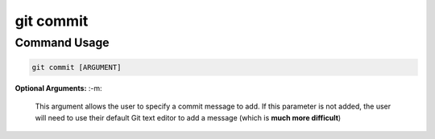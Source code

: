 .. This document walks through the git commit command

git commit
==========


Command Usage
-------------

.. code:: bash

    git commit [ARGUMENT]

**Optional Arguments:**
:-m:
    This argument allows the user to specify a commit message to add. If this parameter is not added, the user will need to use their default Git text editor to add a message (which is **much more difficult**)